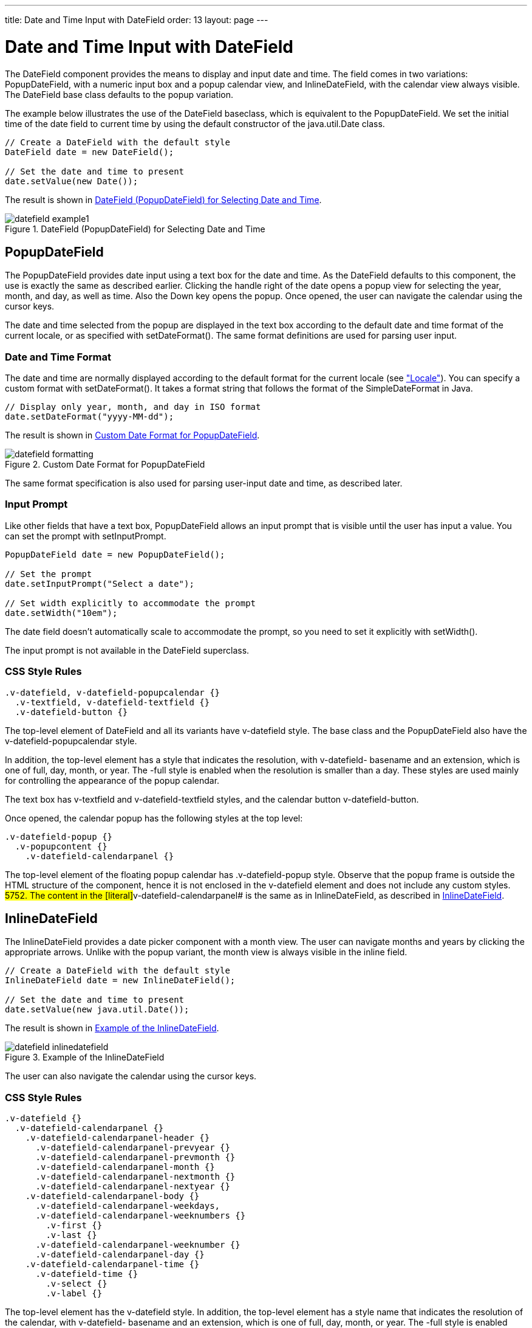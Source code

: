 ---
title: Date and Time Input with DateField
order: 13
layout: page
---

[[components.datefield]]
= Date and Time Input with [classname]#DateField#

ifdef::web[]
[.sampler]
image:{live-demo-image}[alt="Live Demo", link="http://demo.vaadin.com/sampler/#ui/data-input/dates/popup-date-field]
endif::web[]

The [classname]#DateField# component provides the means to display and input
date and time. The field comes in two variations: [classname]#PopupDateField#,
with a numeric input box and a popup calendar view, and
[classname]#InlineDateField#, with the calendar view always visible. The
[classname]#DateField# base class defaults to the popup variation.

The example below illustrates the use of the [classname]#DateField# baseclass,
which is equivalent to the [classname]#PopupDateField#. We set the initial time
of the date field to current time by using the default constructor of the
[classname]#java.util.Date# class.


[source, java]
----
// Create a DateField with the default style
DateField date = new DateField();
	
// Set the date and time to present
date.setValue(new Date());
----

The result is shown in <<figure.components.datefield.basic>>.

[[figure.components.datefield.basic]]
.[classname]#DateField# ([classname]#PopupDateField#) for Selecting Date and Time
image::img/datefield-example1.png[]

[[components.datefield.popupdatefield]]
== [classname]#PopupDateField#

The [classname]#PopupDateField# provides date input using a text box for the
date and time. As the [classname]#DateField# defaults to this component, the use
is exactly the same as described earlier. Clicking the handle right of the date
opens a popup view for selecting the year, month, and day, as well as time. Also
the Down key opens the popup. Once opened, the user can navigate the calendar
using the cursor keys.

The date and time selected from the popup are displayed in the text box
according to the default date and time format of the current locale, or as
specified with [methodname]#setDateFormat()#. The same format definitions are
used for parsing user input.

[[components.datefield.popupdatefield.format]]
=== Date and Time Format

The date and time are normally displayed according to the default format for the
current locale (see
<<dummy/../../../framework/components/components-features#components.features.locale,"Locale">>).
You can specify a custom format with [methodname]#setDateFormat()#. It takes a
format string that follows the format of the [classname]#SimpleDateFormat# in
Java.


[source, java]
----
// Display only year, month, and day in ISO format
date.setDateFormat("yyyy-MM-dd");
----

The result is shown in <<figure.components.datefield.popupdatefield.format>>.

[[figure.components.datefield.popupdatefield.format]]
.Custom Date Format for [classname]#PopupDateField#
image::img/datefield-formatting.png[]

The same format specification is also used for parsing user-input date and time,
as described later.


ifdef::web[]
[[components.datefield.popupdatefield.malformed]]
=== Handling Malformed User Input

A user can easily input a malformed or otherwise invalid date or time.
[classname]#DateField# has two validation layers: first on the client-side and
then on the server-side.

The validity of the entered date is first validated on the client-side,
immediately when the input box loses focus. If the date format is invalid, the
[literal]#++v-datefield-parseerror++# style is set. Whether this causes a
visible indication of a problem depends on the theme. The built-in
[literal]#++reindeer++# theme does not shown any indication by default, making
server-side handling of the problem more convenient.


[source, css]
----
.mydate.v-datefield-parseerror .v-textfield {
    background: pink;
}
----

The [methodname]#setLenient(true)# setting enables relaxed interpretation of
dates, so that invalid dates, such as February 30th or March 0th, are wrapped to
the next or previous month, for example.

The server-side validation phase occurs when the date value is sent to the
server. If the date field is set in immediate state, it occurs immediately after
the field loses focus. Once this is done and if the status is still invalid, an
error indicator is displayed beside the component. Hovering the mouse pointer
over the indicator shows the error message.

You can handle the errors by overriding the
[methodname]#handleUnparsableDateString()# method. The method gets the user
input as a string parameter and can provide a custom parsing mechanism, as shown
in the following example.


[source, java]
----
// Create a date field with a custom parsing and a
// custom error message for invalid format
PopupDateField date = new PopupDateField("My Date") {
    @Override
    protected Date handleUnparsableDateString(String dateString)
    throws Property.ConversionException {
        // Try custom parsing
        String fields[] = dateString.split("/");
        if (fields.length >= 3) {
            try {
                int year  = Integer.parseInt(fields[0]);
                int month = Integer.parseInt(fields[1])-1;
                int day   = Integer.parseInt(fields[2]);
                GregorianCalendar c =
                    new GregorianCalendar(year, month, day);
                return c.getTime();
            } catch (NumberFormatException e) {
                throw new Property.
                    ConversionException("Not a number");
            }
        }
        
        // Bad date
        throw new Property.
            ConversionException("Your date needs two slashes");
    }
};
        
// Display only year, month, and day in slash-delimited format
date.setDateFormat("yyyy/MM/dd");

// Don't be too tight about the validity of dates
// on the client-side
date.setLenient(true);
----

The handler method must either return a parsed [classname]#Date# object or throw
a [classname]#ConversionException#. Returning [parameter]#null# will set the
field value to [parameter]#null# and clear the input box.

endif::web[]

ifdef::web[]
[[components.datefield.popupdatefield.error-customization]]
=== Customizing the Error Message

In addition to customized parsing, overriding the handler method for unparseable
input is useful for internationalization and other customization of the error
message. You can also use it for another way for reporting the errors, as is
done in the example below:


[source, java]
----
// Create a date field with a custom error message for invalid format
PopupDateField date = new PopupDateField("My Date") {
    @Override
    protected Date handleUnparsableDateString(String dateString)
    throws Property.ConversionException {
        // Have a notification for the error
        Notification.show(
                "Your date needs two slashes",
                Notification.TYPE_WARNING_MESSAGE);
        
        // A failure must always also throw an exception
        throw new Property.ConversionException("Bad date");
    }
};
----

If the input is invalid, you should always throw the exception; returning a
[parameter]#null# value would make the input field empty, which is probably
undesired.

endif::web[]

[[components.datefield.popupdatefield.prompt]]
=== Input Prompt

Like other fields that have a text box, [classname]#PopupDateField# allows an
input prompt that is visible until the user has input a value. You can set the
prompt with [methodname]#setInputPrompt#.


[source, java]
----
PopupDateField date = new PopupDateField();

// Set the prompt
date.setInputPrompt("Select a date");
        
// Set width explicitly to accommodate the prompt
date.setWidth("10em");
----

The date field doesn't automatically scale to accommodate the prompt, so you
need to set it explicitly with [methodname]#setWidth()#.

The input prompt is not available in the [classname]#DateField# superclass.


[[components.datefield.popupdatefield.css]]
=== CSS Style Rules


[source, css]
----
.v-datefield, v-datefield-popupcalendar {}
  .v-textfield, v-datefield-textfield {}
  .v-datefield-button {}
----

The top-level element of [classname]#DateField# and all its variants have
[literal]#++v-datefield++# style. The base class and the
[classname]#PopupDateField# also have the
[literal]#++v-datefield-popupcalendar++# style.

In addition, the top-level element has a style that indicates the resolution,
with [literal]#++v-datefield-++# basename and an extension, which is one of
[literal]#++full++#, [literal]#++day++#, [literal]#++month++#, or
[literal]#++year++#. The [literal]#++-full++# style is enabled when the
resolution is smaller than a day. These styles are used mainly for controlling
the appearance of the popup calendar.

The text box has [literal]#++v-textfield++# and
[literal]#++v-datefield-textfield++# styles, and the calendar button
[literal]#++v-datefield-button++#.

Once opened, the calendar popup has the following styles at the top level:


[source, css]
----
.v-datefield-popup {}
  .v-popupcontent {}
    .v-datefield-calendarpanel {}
----

The top-level element of the floating popup calendar has
[literal]#++.v-datefield-popup++# style. Observe that the popup frame is outside
the HTML structure of the component, hence it is not enclosed in the
[literal]#++v-datefield++# element and does not include any custom styles.
//NOTE: May be changed in
#5752.
The content in the [literal]#++v-datefield-calendarpanel++# is the same as in
[classname]#InlineDateField#, as described in <<components.datefield.calendar>>.



[[components.datefield.calendar]]
== [classname]#InlineDateField#

The [classname]#InlineDateField# provides a date picker component with a month
view. The user can navigate months and years by clicking the appropriate arrows.
Unlike with the popup variant, the month view is always visible in the inline
field.


[source, java]
----
// Create a DateField with the default style
InlineDateField date = new InlineDateField();
    
// Set the date and time to present
date.setValue(new java.util.Date());
----

The result is shown in <<figure.components.datefield.inlinedatefield>>.

[[figure.components.datefield.inlinedatefield]]
.Example of the [classname]#InlineDateField#
image::img/datefield-inlinedatefield.png[]

The user can also navigate the calendar using the cursor keys.

=== CSS Style Rules


[source, css]
----
.v-datefield {}
  .v-datefield-calendarpanel {}
    .v-datefield-calendarpanel-header {}
      .v-datefield-calendarpanel-prevyear {}
      .v-datefield-calendarpanel-prevmonth {}
      .v-datefield-calendarpanel-month {}
      .v-datefield-calendarpanel-nextmonth {}
      .v-datefield-calendarpanel-nextyear {}
    .v-datefield-calendarpanel-body {}
      .v-datefield-calendarpanel-weekdays,
      .v-datefield-calendarpanel-weeknumbers {}
        .v-first {}
        .v-last {}
      .v-datefield-calendarpanel-weeknumber {}
      .v-datefield-calendarpanel-day {}
    .v-datefield-calendarpanel-time {}
      .v-datefield-time {}
        .v-select {}
        .v-label {}
----

The top-level element has the [literal]#++v-datefield++# style. In addition, the
top-level element has a style name that indicates the resolution of the
calendar, with [literal]#++v-datefield-++# basename and an extension, which is
one of [literal]#++full++#, [literal]#++day++#, [literal]#++month++#, or
[literal]#++year++#. The [literal]#++-full++# style is enabled when the
resolution is smaller than a day.

The [literal]#++v-datefield-calendarpanel-weeknumbers++# and
[literal]#++v-datefield-calendarpanel-weeknumber++# styles are enabled when the
week numbers are enabled. The former controls the appearance of the weekday
header and the latter the actual week numbers.

The other style names should be self-explanatory. For weekdays, the
[literal]#++v-first++# and [literal]#++v-last++# styles allow making rounded
endings for the weekday bar.



[[components.datefield.resolution]]
== Date and Time Resolution

In addition to display a calendar with dates, [classname]#DateField# can also
display the time in hours and minutes, or just the month or year. The visibility
of the input components is controlled by __time resolution__, which you can set
with [methodname]#setResolution()#. The method takes as its parameters the
lowest visible component, [parameter]#DateField.Resolution.DAY# for just dates
and [parameter]#DateField.Resolution.MIN# for dates with time in hours and
minutes. Please see the API Reference for the complete list of resolution
parameters.


[[components.datefield.locale]]
== DateField Locale

The date and time are displayed according to the locale of the user, as reported
by the browser. You can set a custom locale with the [methodname]#setLocale()#
method of [classname]#AbstractComponent#, as described in
<<dummy/../../../framework/components/components-features#components.features.locale,"Locale">>.
Only Gregorian calendar is supported.


ifdef::web[]
[[components.datefield.weeknumbers]]
== Week Numbers

You can enable week numbers in a date field with
[methodname]#setShowISOWeekNumbers()#. The numbers are shown in a column on the
left side of the field.


[source, java]
----
df.setShowISOWeekNumbers(true);
----

The supported numbering is defined in the ISO 8601 standard. Note that the ISO
standard applies only to calendar locales where the week starts on Monday. This
is not the case in many countries, such as Americas (North and South), many
East-Asian countries, and some African countries, where the week starts on
Sunday, nor in some North African and Middle-Eastern countries, where the week
begins on Saturday. In such locales, the week numbers are not displayed.

endif::web[]



